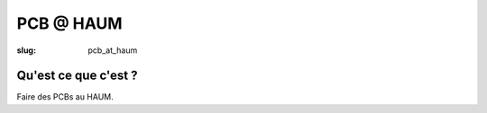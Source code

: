 ==========
PCB @ HAUM
==========

:slug: pcb_at_haum

Qu'est ce que c'est ?
=====================

Faire des PCBs au HAUM.
